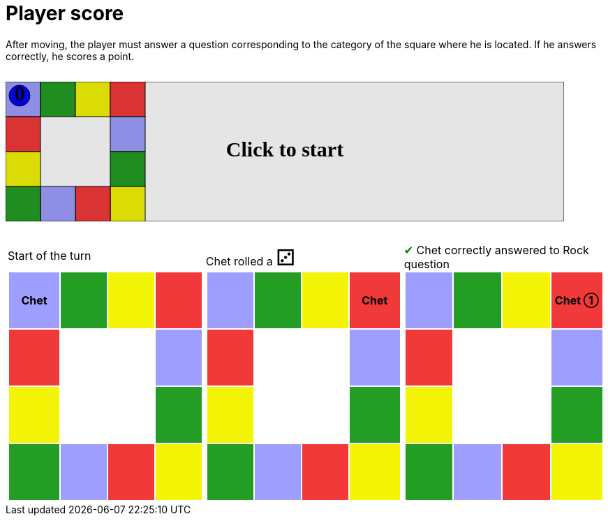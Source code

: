 ifndef::ROOT_PATH[:ROOT_PATH: ../../../..]

[#com_adaptionsoft_games_uglytrivia_gamesvgtest_player_scores]
= Player score

After moving, the player must answer a question corresponding to the category of the square where he is located.
If he answers correctly, he scores a point.

++++

<svg version="1.1" xmlns="http://www.w3.org/2000/svg" xmlns:xlink="http://www.w3.org/1999/xlink" width="800" height="200" >
<rect fill="white" height="200" stroke="black" stroke-width="1" width="800" x="0" y="0"/>
<rect fill="#9e9eff" height="50" stroke="black" stroke-width="1" width="50" x="0" y="0"/>
<rect fill="#239d23" height="50" stroke="black" stroke-width="1" width="50" x="50" y="0"/>
<rect fill="#f4f407" height="50" stroke="black" stroke-width="1" width="50" x="100" y="0"/>
<rect fill="#f23939" height="50" stroke="black" stroke-width="1" width="50" x="150" y="0"/>
<rect fill="#9e9eff" height="50" stroke="black" stroke-width="1" width="50" x="150" y="50"/>
<rect fill="#239d23" height="50" stroke="black" stroke-width="1" width="50" x="150" y="100"/>
<rect fill="#f4f407" height="50" stroke="black" stroke-width="1" width="50" x="150" y="150"/>
<rect fill="#f23939" height="50" stroke="black" stroke-width="1" width="50" x="100" y="150"/>
<rect fill="#9e9eff" height="50" stroke="black" stroke-width="1" width="50" x="50" y="150"/>
<rect fill="#239d23" height="50" stroke="black" stroke-width="1" width="50" x="0" y="150"/>
<rect fill="#f4f407" height="50" stroke="black" stroke-width="1" width="50" x="0" y="100"/>
<rect fill="#f23939" height="50" stroke="black" stroke-width="1" width="50" x="0" y="50"/>
<svg id="b1_playerChet" x="0" y="0"  ><g>
<circle opacity="1" cx="20" cy="20" r="15" fill="blue" stroke="black" stroke-width="1">
</circle>
<text dominant-baseline="middle" font-family="Verdana" font-size="25" id="b1_playerChet_0" opacity="1" text-anchor="middle" x="20" y="20">
  0
</text>
<text dominant-baseline="middle" font-family="Verdana" font-size="25" id="b1_playerChet_1" opacity="0" text-anchor="middle" x="20" y="20">
  1
</text>
<text dominant-baseline="middle" font-family="Verdana" font-size="25" id="b1_playerChet_2" opacity="0" text-anchor="middle" x="20" y="20">
  2
</text>
<text dominant-baseline="middle" font-family="Verdana" font-size="25" id="b1_playerChet_3" opacity="0" text-anchor="middle" x="20" y="20">
  3
</text>
<text dominant-baseline="middle" font-family="Verdana" font-size="25" id="b1_playerChet_4" opacity="0" text-anchor="middle" x="20" y="20">
  4
</text>
<text dominant-baseline="middle" font-family="Verdana" font-size="25" id="b1_playerChet_5" opacity="0" text-anchor="middle" x="20" y="20">
  5
</text>
<text dominant-baseline="middle" font-family="Verdana" font-size="25" id="b1_playerChet_6" opacity="0" text-anchor="middle" x="20" y="20">
  6
</text>
<rect fill="none" height="34" id="b1_playerChet_jail" opacity="0" stroke="blue" stroke-dasharray="8,3" stroke-width="4" width="34" x="3" y="3"/>
</g><set attributeName="x" begin="b1_animEnd.end" fill="freeze" repeatCount="1" to="0"/>
<set attributeName="y" begin="b1_animEnd.end" fill="freeze" repeatCount="1" to="0"/>
</svg>
<set xlink:href="#b1_playerChet_0" begin="b1_animEnd.end" attributeName="opacity" to="1" repeatCount="1" fill="freeze"/>
<set xlink:href="#b1_playerChet_1" begin="b1_animEnd.end" attributeName="opacity" to="0" repeatCount="1" fill="freeze"/>
<set xlink:href="#b1_playerChet_2" begin="b1_animEnd.end" attributeName="opacity" to="0" repeatCount="1" fill="freeze"/>
<set xlink:href="#b1_playerChet_3" begin="b1_animEnd.end" attributeName="opacity" to="0" repeatCount="1" fill="freeze"/>
<set xlink:href="#b1_playerChet_4" begin="b1_animEnd.end" attributeName="opacity" to="0" repeatCount="1" fill="freeze"/>
<set xlink:href="#b1_playerChet_5" begin="b1_animEnd.end" attributeName="opacity" to="0" repeatCount="1" fill="freeze"/>
<set xlink:href="#b1_playerChet_6" begin="b1_animEnd.end" attributeName="opacity" to="0" repeatCount="1" fill="freeze"/>
<set xlink:href="#b1_playerChet_0" begin="b1_anim0.end" attributeName="opacity" to="1" repeatCount="1" fill="freeze"/>
<set xlink:href="#b1_playerChet_1" begin="b1_anim0.end" attributeName="opacity" to="0" repeatCount="1" fill="freeze"/>
<set xlink:href="#b1_playerChet_2" begin="b1_anim0.end" attributeName="opacity" to="0" repeatCount="1" fill="freeze"/>
<set xlink:href="#b1_playerChet_3" begin="b1_anim0.end" attributeName="opacity" to="0" repeatCount="1" fill="freeze"/>
<set xlink:href="#b1_playerChet_4" begin="b1_anim0.end" attributeName="opacity" to="0" repeatCount="1" fill="freeze"/>
<set xlink:href="#b1_playerChet_5" begin="b1_anim0.end" attributeName="opacity" to="0" repeatCount="1" fill="freeze"/>
<set xlink:href="#b1_playerChet_6" begin="b1_anim0.end" attributeName="opacity" to="0" repeatCount="1" fill="freeze"/>
<set xlink:href="#b1_playerChet_jail" begin="b1_animEnd.end" attributeName="opacity" to="0" repeatCount="1" fill="freeze"/>
<text dominant-baseline="middle" font-family="Verdana" font-size="25" id="b1_startGame" opacity="0" text-anchor="middle" x="50%" y="50%">
  Game start !
</text>
<text dominant-baseline="middle" font-family="Verdana" font-size="25" id="b1_dice1" opacity="0" text-anchor="middle" x="50%" y="50%">
  1
</text>
<text dominant-baseline="middle" font-family="Verdana" font-size="25" id="b1_dice2" opacity="0" text-anchor="middle" x="50%" y="50%">
  2
</text>
<text dominant-baseline="middle" font-family="Verdana" font-size="25" id="b1_dice3" opacity="0" text-anchor="middle" x="50%" y="50%">
  3
</text>
<text dominant-baseline="middle" font-family="Verdana" font-size="25" id="b1_dice4" opacity="0" text-anchor="middle" x="50%" y="50%">
  4
</text>
<text dominant-baseline="middle" font-family="Verdana" font-size="25" id="b1_dice5" opacity="0" text-anchor="middle" x="50%" y="50%">
  5
</text>
<text dominant-baseline="middle" font-family="Verdana" font-size="25" id="b1_dice6" opacity="0" text-anchor="middle" x="50%" y="50%">
  6
</text>
<text dominant-baseline="middle" font-family="Verdana" font-size="25" opacity="0" text-anchor="middle" x="50%" y="50%">
  <animate attributeName="opacity" begin="b1_anim0.end" dur="0.2s" fill="freeze" from="0" id="b1_anim1" repeatCount="1" to="1"/>
  <animate attributeName="opacity" begin="b1_anim1.end + 1s" dur="0.2s" fill="freeze" from="1" id="b1_anim2" repeatCount="1" to="0"/>
  Start of the turn
</text>


<text dominant-baseline="middle" font-family="Verdana" font-size="25" opacity="0" text-anchor="middle" x="50%" y="50%">
  <animate attributeName="opacity" begin="b1_anim2.end" dur="0.2s" fill="freeze" from="0" id="b1_anim3" repeatCount="1" to="1"/>
  <animate attributeName="opacity" begin="b1_anim3.end + 1s" dur="0.2s" fill="freeze" from="1" id="b1_anim4" repeatCount="1" to="0"/>
  Chet rolled a 3
</text>


<animate attributeName="x" begin="b1_anim4.end" dur="0.5s" fill="freeze" id="b1_anim5" repeatCount="1" to="50" xlink:href="#b1_playerChet"/>
<animate attributeName="y" begin="b1_anim4.end" dur="0.5s" fill="freeze" repeatCount="1" to="0" xlink:href="#b1_playerChet"/>
<animate attributeName="x" begin="b1_anim5.end" dur="0.5s" fill="freeze" id="b1_anim6" repeatCount="1" to="100" xlink:href="#b1_playerChet"/>
<animate attributeName="y" begin="b1_anim5.end" dur="0.5s" fill="freeze" repeatCount="1" to="0" xlink:href="#b1_playerChet"/>
<animate attributeName="x" begin="b1_anim6.end" dur="0.5s" fill="freeze" id="b1_anim7" repeatCount="1" to="150" xlink:href="#b1_playerChet"/>
<animate attributeName="y" begin="b1_anim6.end" dur="0.5s" fill="freeze" repeatCount="1" to="0" xlink:href="#b1_playerChet"/>
<text dominant-baseline="middle" font-family="Verdana" font-size="25" opacity="0" text-anchor="middle" x="50%" y="50%">
  <animate attributeName="opacity" begin="b1_anim7.end" dur="0.2s" fill="freeze" from="0" id="b1_anim8" repeatCount="1" to="1"/>
  <animate attributeName="opacity" begin="b1_anim8.end + 1s" dur="0.2s" fill="freeze" from="1" id="b1_anim9" repeatCount="1" to="0"/>
  Question Rock...
</text>
<text dominant-baseline="middle" font-family="Verdana" font-size="25" opacity="0" text-anchor="middle" x="50%" y="50%">
  <animate attributeName="opacity" begin="b1_anim9.end" dur="0.2s" fill="freeze" from="0" id="b1_anim10" repeatCount="1" to="1"/>
  <animate attributeName="opacity" begin="b1_anim10.end + 1s" dur="0.2s" fill="freeze" from="1" id="b1_anim11" repeatCount="1" to="0"/>
  Chet correctly answered to Rock question
</text>
<set xlink:href="#b1_playerChet_0" begin="b1_anim11.end" attributeName="opacity" to="0" repeatCount="1" fill="freeze"/>
<set xlink:href="#b1_playerChet_1" begin="b1_anim11.end" attributeName="opacity" to="1" repeatCount="1" fill="freeze"/>
<set xlink:href="#b1_playerChet_2" begin="b1_anim11.end" attributeName="opacity" to="0" repeatCount="1" fill="freeze"/>
<set xlink:href="#b1_playerChet_3" begin="b1_anim11.end" attributeName="opacity" to="0" repeatCount="1" fill="freeze"/>
<set xlink:href="#b1_playerChet_4" begin="b1_anim11.end" attributeName="opacity" to="0" repeatCount="1" fill="freeze"/>
<set xlink:href="#b1_playerChet_5" begin="b1_anim11.end" attributeName="opacity" to="0" repeatCount="1" fill="freeze"/>
<set xlink:href="#b1_playerChet_6" begin="b1_anim11.end" attributeName="opacity" to="0" repeatCount="1" fill="freeze"/>
<set xlink:href="#b1_playerChet_jail" begin="b1_anim11.end" attributeName="opacity" to="0" repeatCount="1" fill="freeze"/>


<text dominant-baseline="middle" font-family="Verdana" font-size="25" id="b1_text1" opacity="1" text-anchor="middle" x="50%" y="50%">
  <set attributeName="opacity" begin="b1_anim0.begin" fill="freeze" repeatCount="1" to="0"/>
  <set attributeName="opacity" begin="b1_anim11.end + 4s" fill="freeze" repeatCount="1" to="1"/>
  Click to start
</text>
<rect height="200" opacity="0.1" width="800" x="0" y="0">
  <animate attributeName="x" begin="click" dur="0.01s" fill="freeze" from="0" id="b1_anim0" repeatCount="1" to="0"/>
  <set attributeName="width" begin="b1_anim0.begin" fill="freeze" repeatCount="1" to="50"/>
  <set attributeName="height" begin="b1_anim0.begin" fill="freeze" repeatCount="1" to="50"/>
  <animate attributeName="x" begin="b1_anim11.end + 4s" dur="0.01s" fill="freeze" from="0" id="b1_animEnd" repeatCount="1" to="0"/>
  <set attributeName="width" begin="b1_anim11.end + 4s" fill="freeze" repeatCount="1" to="800"/>
  <set attributeName="height" begin="b1_anim11.end + 4s" fill="freeze" repeatCount="1" to="200"/>
</rect>
<style>
text {
font-size: 30px;
font-weight: bold;
fill: black;
</style>
</svg>

++++

[.tableInline]
[%autowidth, cols=3, frame=none, grid=none]
|====

a|[.tableHeader]#Start of the turn#


[.boardTitle]
Board at the start of the turn

++++

<table class="triviaBoard">
<tr>
<td class="pop"><p class="currentPlayer">Chet </p></td><td class="science">&nbsp;</td><td class="sports">&nbsp;</td><td class="rock">&nbsp;</td></tr>
<tr>
<td class="rock">&nbsp;</td><td>&nbsp;</td><td>&nbsp;</td><td class="pop">&nbsp;</td></tr>
<tr>
<td class="sports">&nbsp;</td><td>&nbsp;</td><td>&nbsp;</td><td class="science">&nbsp;</td></tr>
<tr>
<td class="science">&nbsp;</td><td class="pop">&nbsp;</td><td class="rock">&nbsp;</td><td class="sports">&nbsp;</td></tr>
</table>

++++


a|Chet rolled a [.dice]#&#x2682;#
 +
[.boardTitle]
Board at the start of the turn

++++

<table class="triviaBoard">
<tr>
<td class="pop">&nbsp;</td><td class="science">&nbsp;</td><td class="sports">&nbsp;</td><td class="rock"><p class="currentPlayer">Chet </p></td></tr>
<tr>
<td class="rock">&nbsp;</td><td>&nbsp;</td><td>&nbsp;</td><td class="pop">&nbsp;</td></tr>
<tr>
<td class="sports">&nbsp;</td><td>&nbsp;</td><td>&nbsp;</td><td class="science">&nbsp;</td></tr>
<tr>
<td class="science">&nbsp;</td><td class="pop">&nbsp;</td><td class="rock">&nbsp;</td><td class="sports">&nbsp;</td></tr>
</table>

++++


a|[rightAnswer]#&#x2714;#
Chet correctly answered to Rock question +
[.boardTitle]
Board at the start of the turn

++++

<table class="triviaBoard">
<tr>
<td class="pop">&nbsp;</td><td class="science">&nbsp;</td><td class="sports">&nbsp;</td><td class="rock"><p class="currentPlayer">Chet &#x2780;</p></td></tr>
<tr>
<td class="rock">&nbsp;</td><td>&nbsp;</td><td>&nbsp;</td><td class="pop">&nbsp;</td></tr>
<tr>
<td class="sports">&nbsp;</td><td>&nbsp;</td><td>&nbsp;</td><td class="science">&nbsp;</td></tr>
<tr>
<td class="science">&nbsp;</td><td class="pop">&nbsp;</td><td class="rock">&nbsp;</td><td class="sports">&nbsp;</td></tr>
</table>

++++


|====
++++
<style>

p {
    margin: 0;
}

.triviaBoard, .triviaBoard p {
    margin:0;
    padding: 0;
    /*white-space: nowrap;*/
}
.triviaBoard td {
    border: solid 0px white;
    text-align:center;
    width:5em;
    height:5em;
    margin:0;
    padding: 0;
}

.triviaBoard .currentPlayer {
    font-weight: bold;
}

.category {
    color: black;
    padding: 0.2em;
    display: inline-block;
    width: 5em;
    text-align: center;
}

.sports {
    /*background-color:yellow;*/
    background-color:#f4f407;
}
.pop {
    /*background-color:blue;*/
    background-color:#9e9eff;
}
.science {
    /*background-color:green;*/
    background-color:#239d23;
}
.rock {
    /*background-color:red;*/
    background-color:#f23939;
}

.rightAnswer {
    color:green;
}
.wrongAnswer {
    color:red;
}
.dice {
    font-size:2em;
    margin-top:-1em;
}

.boardTitle {
    font-color: #ba3925;
    font-size:0.8em;
    text-rendering: optimizeLegibility;
    text-align: left;
    font-family: "Noto Serif","DejaVu Serif",serif;
    font-size: 1rem;
    font-style: italic;
}

.boardTitle p {
    color: #ba3925;
    font-size:0.8em;
    display: none;
}
.tableHeader {
    height:2em;
    display: inline-block;
}

table.tableInline td.valign-top {
    vertical-align: bottom;
}


object {
    height: unset;
}

hr {
    margin-top: 2em;
    border-width: 2px 0 0;
}

h3 {
    margin-top: 2.5em;
}

svg {
    margin: 2em 0 2em 0;
}

</style>
++++